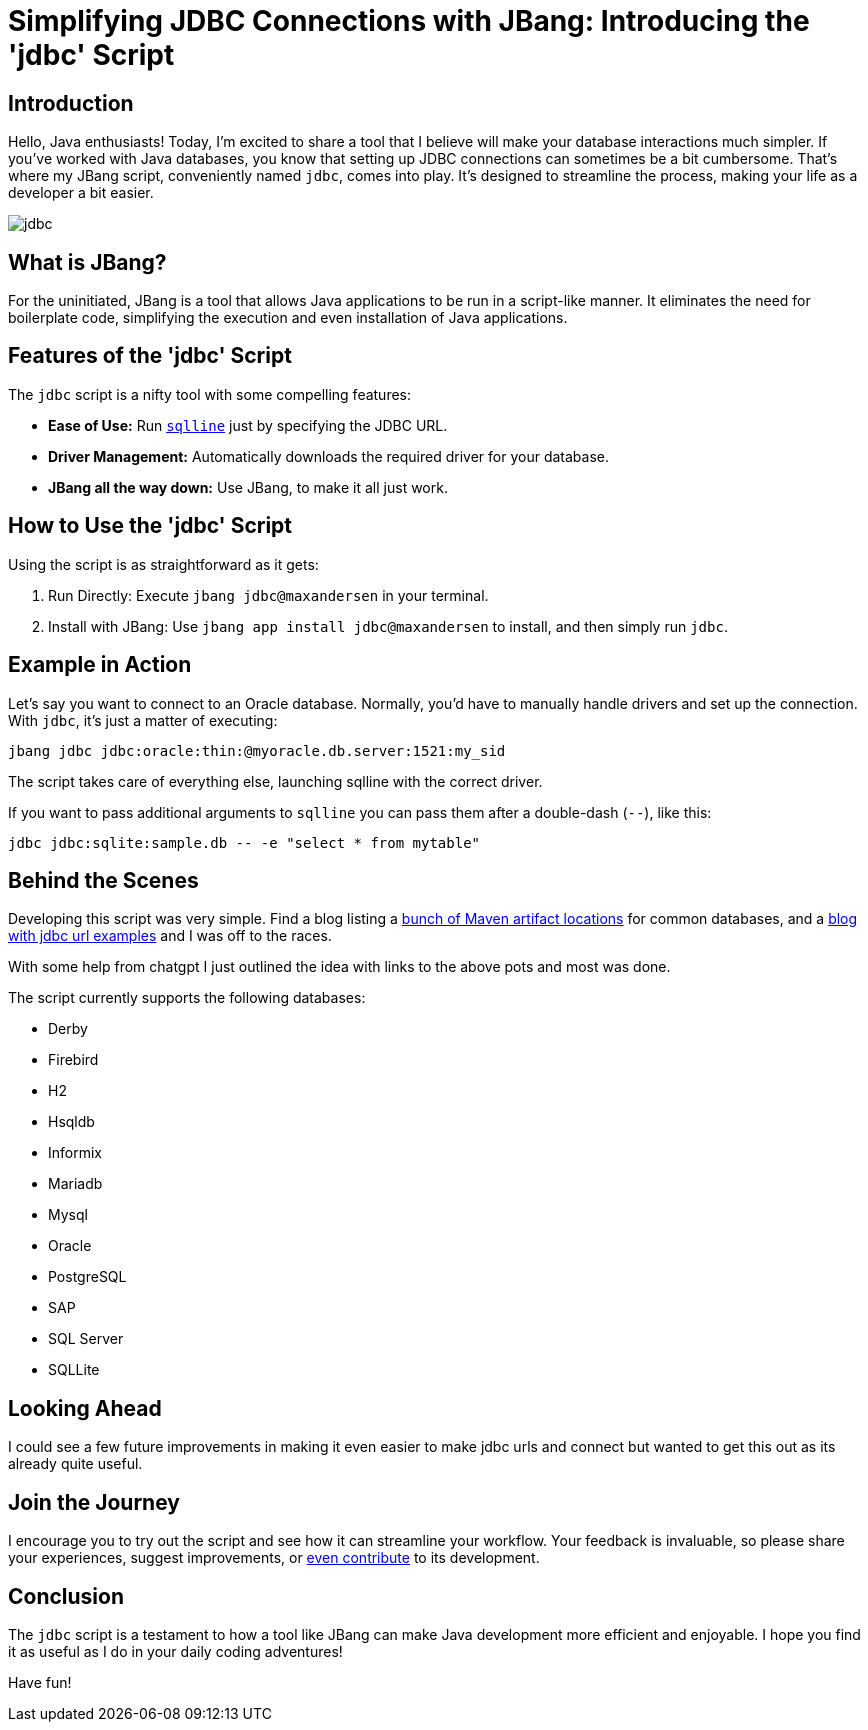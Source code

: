 = Simplifying JDBC Connections with JBang: Introducing the 'jdbc' Script
:page-layout: post
ifdef::env-github,env-browser,env-vscode[:imagesdir: ../] 

== Introduction

Hello, Java enthusiasts! Today, I'm excited to share a tool that I believe will make your database interactions much simpler. If you've worked with Java databases, you know that setting up JDBC connections can sometimes be a bit cumbersome. That's where my JBang script, conveniently named `jdbc`, comes into play. It's designed to streamline the process, making your life as a developer a bit easier.

image:/images/jdbc.png[]


== What is JBang?

For the uninitiated, JBang is a tool that allows Java applications to be run in a script-like manner. It eliminates the need for boilerplate code, simplifying the execution and even installation of Java applications.

== Features of the 'jdbc' Script

The `jdbc` script is a nifty tool with some compelling features:

* *Ease of Use:* Run https://github.com/julianhyde/sqlline[`sqlline`] just by specifying the JDBC URL.
* *Driver Management:* Automatically downloads the required driver for your database.
* *JBang all the way down:* Use JBang, to make it all just work.

== How to Use the 'jdbc' Script

Using the script is as straightforward as it gets:

. Run Directly: Execute `jbang jdbc@maxandersen` in your terminal.
. Install with JBang: Use `jbang app install jdbc@maxandersen` to install, and then simply run `jdbc`.

== Example in Action

Let's say you want to connect to an Oracle database. Normally, you'd have to manually handle drivers and set up the connection. With `jdbc`, it's just a matter of executing:

[source,shell]
----
jbang jdbc jdbc:oracle:thin:@myoracle.db.server:1521:my_sid
----

The script takes care of everything else, launching sqlline with the correct driver.

If you want to pass additional arguments to `sqlline` you can pass them after a double-dash (`--`), like this:

[source,shell]
----
jdbc jdbc:sqlite:sample.db -- -e "select * from mytable"
----

== Behind the Scenes

Developing this script was very simple. Find a blog listing a https://vladmihalcea.com/jdbc-driver-maven-dependency/[bunch of Maven artifact locations] for common databases, and a https://www.baeldung.com/java-jdbc-url-format[blog with jdbc url examples] and I was off to the races. 

With some help from chatgpt I just outlined the idea with links to the above pots and most was done.

The script currently supports the following databases:

    - Derby
    - Firebird
    - H2
    - Hsqldb
    - Informix
    - Mariadb
    - Mysql
    - Oracle
    - PostgreSQL
    - SAP
    - SQL Server
    - SQLLite
    
== Looking Ahead

I could see a few future improvements in making it even easier to make jdbc urls and connect but wanted to get this out as its already quite useful. 

== Join the Journey

I encourage you to try out the script and see how it can streamline your workflow. Your feedback is invaluable, so please share your experiences, suggest improvements, or https://github.com/maxandersen/jbang-catalog/blob/master/jdbc.java[even contribute] to its development.

== Conclusion

The `jdbc` script is a testament to how a tool like JBang can make Java development more efficient and enjoyable. I hope you find it as useful as I do in your daily coding adventures!

Have fun!


